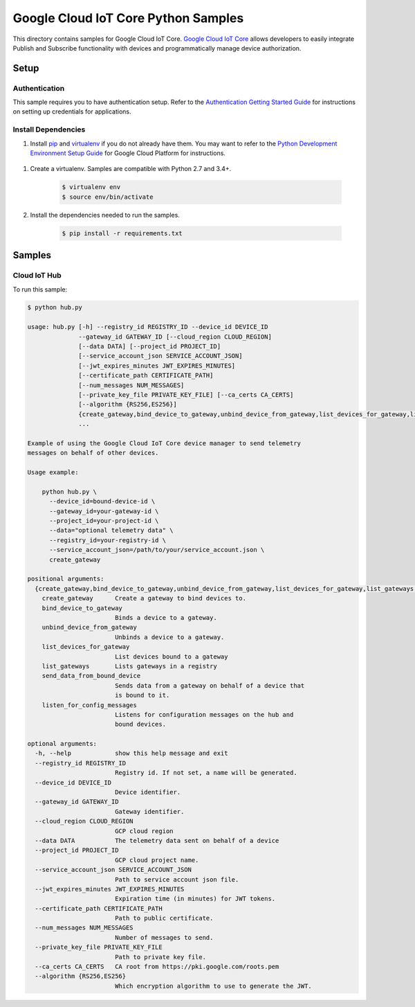 .. This file is automatically generated. Do not edit this file directly.

Google Cloud IoT Core Python Samples
===============================================================================

.. image:: https://gstatic.com/cloudssh/images/open-btn.png
   :target: https://console.cloud.google.com/cloudshell/open?git_repo=https://github.com/GoogleCloudPlatform/python-docs-samples&page=editor&open_in_editor=/README.rst


This directory contains samples for Google Cloud IoT Core. `Google Cloud IoT Core`_ allows developers to easily integrate Publish and Subscribe functionality with devices and programmatically manage device authorization.




.. _Google Cloud IoT Core: https://cloud.google.com/vision/docs

Setup
-------------------------------------------------------------------------------


Authentication
++++++++++++++

This sample requires you to have authentication setup. Refer to the
`Authentication Getting Started Guide`_ for instructions on setting up
credentials for applications.

.. _Authentication Getting Started Guide:
    https://cloud.google.com/docs/authentication/getting-started

Install Dependencies
++++++++++++++++++++

#. Install `pip`_ and `virtualenv`_ if you do not already have them. You may want to refer to the `Python Development Environment Setup Guide`_ for Google Cloud Platform for instructions.

 .. _Python Development Environment Setup Guide:
     https://cloud.google.com/python/setup

#. Create a virtualenv. Samples are compatible with Python 2.7 and 3.4+.

    .. code-block:: bash

        $ virtualenv env
        $ source env/bin/activate

#. Install the dependencies needed to run the samples.

    .. code-block:: bash

        $ pip install -r requirements.txt

.. _pip: https://pip.pypa.io/
.. _virtualenv: https://virtualenv.pypa.io/

Samples
-------------------------------------------------------------------------------

Cloud IoT Hub
+++++++++++++++++++++++++++++++++++++++++++++++++++++++++++++++++++++++++++++++

.. image:: https://gstatic.com/cloudssh/images/open-btn.png
   :target: https://console.cloud.google.com/cloudshell/open?git_repo=https://github.com/GoogleCloudPlatform/python-docs-samples&page=editor&open_in_editor=/hub.py;/README.rst




To run this sample:

.. code-block:: bash

    $ python hub.py

    usage: hub.py [-h] --registry_id REGISTRY_ID --device_id DEVICE_ID
                  --gateway_id GATEWAY_ID [--cloud_region CLOUD_REGION]
                  [--data DATA] [--project_id PROJECT_ID]
                  [--service_account_json SERVICE_ACCOUNT_JSON]
                  [--jwt_expires_minutes JWT_EXPIRES_MINUTES]
                  [--certificate_path CERTIFICATE_PATH]
                  [--num_messages NUM_MESSAGES]
                  [--private_key_file PRIVATE_KEY_FILE] [--ca_certs CA_CERTS]
                  [--algorithm {RS256,ES256}]
                  {create_gateway,bind_device_to_gateway,unbind_device_from_gateway,list_devices_for_gateway,list_gateways,send_data_from_bound_device,listen_for_config_messages}
                  ...

    Example of using the Google Cloud IoT Core device manager to send telemetry
    messages on behalf of other devices.

    Usage example:

        python hub.py \
          --device_id=bound-device-id \
          --gateway_id=your-gateway-id \
          --project_id=your-project-id \
          --data="optional telemetry data" \
          --registry_id=your-registry-id \
          --service_account_json=/path/to/your/service_account.json \
          create_gateway

    positional arguments:
      {create_gateway,bind_device_to_gateway,unbind_device_from_gateway,list_devices_for_gateway,list_gateways,send_data_from_bound_device,listen_for_config_messages}
        create_gateway      Create a gateway to bind devices to.
        bind_device_to_gateway
                            Binds a device to a gateway.
        unbind_device_from_gateway
                            Unbinds a device to a gateway.
        list_devices_for_gateway
                            List devices bound to a gateway
        list_gateways       Lists gateways in a registry
        send_data_from_bound_device
                            Sends data from a gateway on behalf of a device that
                            is bound to it.
        listen_for_config_messages
                            Listens for configuration messages on the hub and
                            bound devices.

    optional arguments:
      -h, --help            show this help message and exit
      --registry_id REGISTRY_ID
                            Registry id. If not set, a name will be generated.
      --device_id DEVICE_ID
                            Device identifier.
      --gateway_id GATEWAY_ID
                            Gateway identifier.
      --cloud_region CLOUD_REGION
                            GCP cloud region
      --data DATA           The telemetry data sent on behalf of a device
      --project_id PROJECT_ID
                            GCP cloud project name.
      --service_account_json SERVICE_ACCOUNT_JSON
                            Path to service account json file.
      --jwt_expires_minutes JWT_EXPIRES_MINUTES
                            Expiration time (in minutes) for JWT tokens.
      --certificate_path CERTIFICATE_PATH
                            Path to public certificate.
      --num_messages NUM_MESSAGES
                            Number of messages to send.
      --private_key_file PRIVATE_KEY_FILE
                            Path to private key file.
      --ca_certs CA_CERTS   CA root from https://pki.google.com/roots.pem
      --algorithm {RS256,ES256}
                            Which encryption algorithm to use to generate the JWT.





.. _Google Cloud SDK: https://cloud.google.com/sdk/